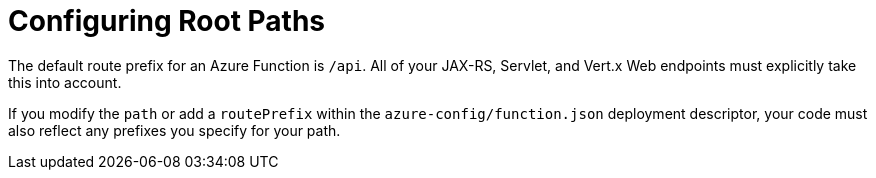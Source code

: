ifdef::context[:parent-context: {context}]
[id="config-azure-paths_{context}"]
= Configuring Root Paths
:context: config-azure-paths

The default route prefix for an Azure Function is `/api`.  All of your JAX-RS, Servlet, and Vert.x Web endpoints must
explicitly take this into account.

If you modify the `path` or add a `routePrefix` within the `azure-config/function.json`
deployment descriptor, your code must also reflect any prefixes you specify for your path.


ifdef::parent-context[:context: {parent-context}]
ifndef::parent-context[:!context:]